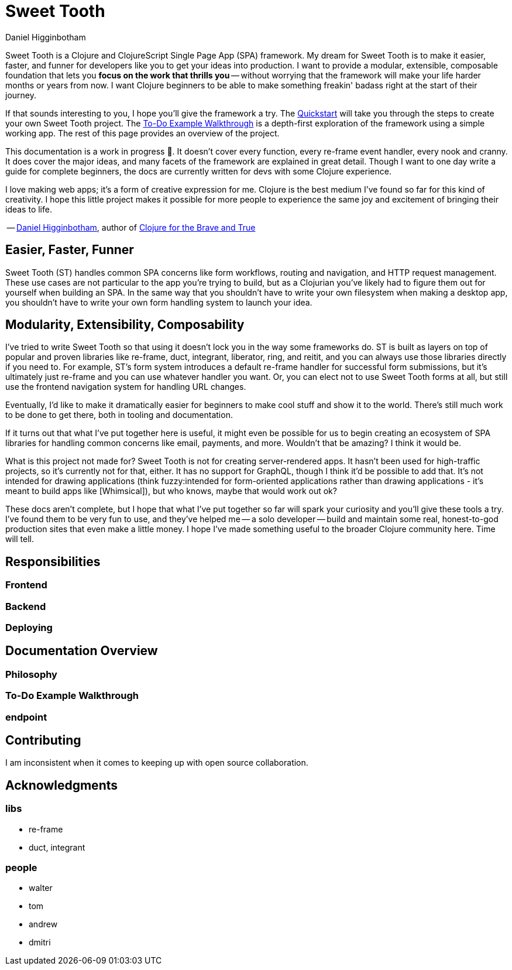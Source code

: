 = Sweet Tooth =
Daniel Higginbotham


Sweet Tooth is a Clojure and ClojureScript Single Page App (SPA) framework. My
dream for Sweet Tooth is to make it easier, faster, and funner for developers
like you to get your ideas into production. I want to provide a modular,
extensible, composable foundation that lets you *focus on the work that thrills
you* -- without worrying that the framework will make your life harder months or
years from now. I want Clojure beginners to be able to make something freakin'
badass right at the start of their journey.

If that sounds interesting to you, I hope you'll give the framework a try. The
xref:quickstart.adoc[Quickstart] will take you through the steps to create your
own Sweet Tooth project. The xref:todo-example:ROOT:index.adoc[To-Do Example
Walkthrough] is a depth-first exploration of the framework using a simple
working app. The rest of this page provides an overview of the project.

This documentation is a work in progress 🙂. It doesn't cover every function,
every re-frame event handler, every nook and cranny. It does cover the major
ideas, and many facets of the framework are explained in great detail. Though I
want to one day write a guide for complete beginners, the docs are currently
written for devs with some Clojure experience.

I love making web apps; it's a form of creative expression for me. Clojure is
the best medium I've found so far for this kind of creativity. I hope this
little project makes it possible for more people to experience the same joy and
excitement of bringing their ideas to life.

-- https://twitter.com/nonrecursive[Daniel Higginbotham], author of https://braveclojure.com[Clojure for the Brave and True]


== Easier, Faster, Funner ==
Sweet Tooth (ST) handles common SPA concerns like form workflows, routing and
navigation, and HTTP request management. These use cases are not particular to
the app you're trying to build, but as a Clojurian you've likely had to figure
them out for yourself when building an SPA. In the same way that you shouldn't
have to write your own filesystem when making a desktop app, you shouldn't have
to write your own form handling system to launch your idea.


== Modularity, Extensibility, Composability ==
I've tried to write Sweet Tooth so that using it doesn't lock you in the way
some frameworks do. ST is built as layers on top of popular and proven libraries
like re-frame, duct, integrant, liberator, ring, and reitit, and you can always
use those libraries directly if you need to. For example, ST's form system
introduces a default re-frame handler for successful form submissions, but it's
ultimately just re-frame and you can use whatever handler you want. Or, you can
elect not to use Sweet Tooth forms at all, but still use the frontend navigation
system for handling URL changes.

Eventually, I'd like to make it dramatically easier for beginners to make cool
stuff and show it to the world. There's still much work to be done to get there,
both in tooling and documentation.

If it turns out that what I've put together here is useful, it might even be
possible for us to begin creating an ecosystem of SPA libraries for handling
common concerns like email, payments, and more. Wouldn't that be amazing? I
think it would be.

What is this project not made for? Sweet Tooth is not for creating
server-rendered apps. It hasn't been used for high-traffic projects, so it's
currently not for that, either. It has no support for GraphQL, though I think
it'd be possible to add that. It's not intended for drawing applications
(think fuzzy:intended for form-oriented applications rather than drawing applications - it's meant to build apps like [Whimsical]), but who knows, maybe that would work out ok?

These docs aren't complete, but I hope that what I've put together so far will
spark your curiosity and you'll give these tools a try. I've found them to be
very fun to use, and they've helped me -- a solo developer -- build and maintain
some real, honest-to-god production sites that even make a little money. I hope
I've made something useful to the broader Clojure community here. Time will
tell.


== Responsibilities ==

=== Frontend ===

=== Backend ===

=== Deploying ===



== Documentation Overview ==

=== Philosophy ===

=== To-Do Example Walkthrough ===

=== endpoint ===


== Contributing ==
I am inconsistent when it comes to keeping up with open source collaboration.


== Acknowledgments ==

=== libs ===
* re-frame
* duct, integrant


=== people ===
* walter
* tom
* andrew
* dmitri
